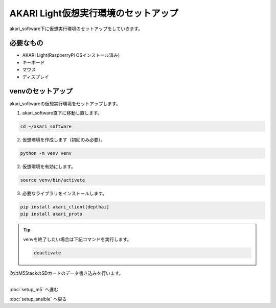 ***********************************************************
AKARI Light仮想実行環境のセットアップ
***********************************************************

akari_software下に仮想実行環境のセットアップをしていきます。

===========================================================
必要なもの
===========================================================

* AKARI Light(RaspberryPi OSインストール済み)
* キーボード
* マウス
* ディスプレイ

===========================================================
venvのセットアップ
===========================================================

| akari_softwareの仮想実行環境をセットアップします。

1. akari_software直下に移動し直します。

.. code-block:: bash

   cd ~/akari_software

2.  仮想環境を作成します（初回のみ必要）。

.. code-block:: bash

   python -m venv venv

2. 仮想環境を有効にします。

.. code-block:: bash

   source venv/bin/activate

3. 必要なライブラリをインストールします。

.. code-block:: bash

   pip install akari_client[depthai]
   pip install akari_proto


.. tip::

   venvを終了したい場合は下記コマンドを実行します。

   .. code-block:: bash

      deactivate



| 次はM5StackのSDカードのデータ書き込みを行います。
|

:doc:`setup_m5` へ進む

:doc:`setup_ansible` へ戻る

